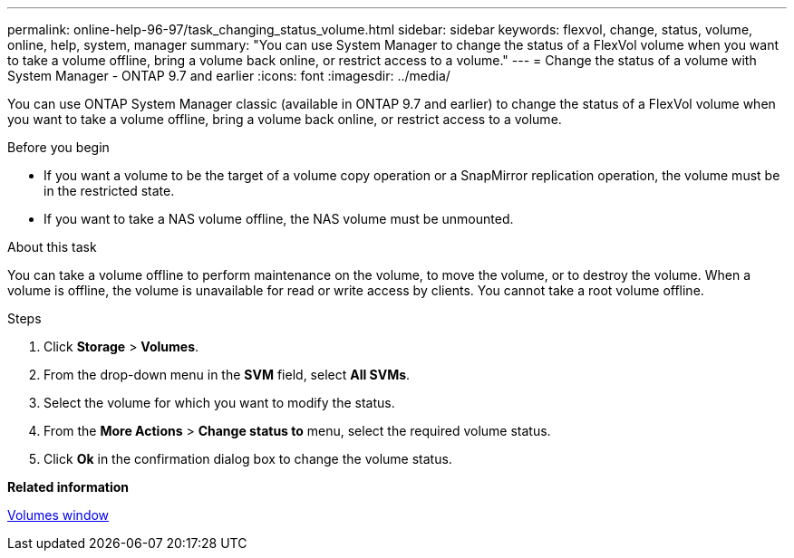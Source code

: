 ---
permalink: online-help-96-97/task_changing_status_volume.html
sidebar: sidebar
keywords: flexvol, change, status, volume, online, help, system, manager
summary: "You can use System Manager to change the status of a FlexVol volume when you want to take a volume offline, bring a volume back online, or restrict access to a volume."
---
= Change the status of a volume with System Manager - ONTAP 9.7 and earlier
:icons: font
:imagesdir: ../media/

[.lead]
You can use ONTAP System Manager classic (available in ONTAP 9.7 and earlier) to change the status of a FlexVol volume when you want to take a volume offline, bring a volume back online, or restrict access to a volume.

.Before you begin

* If you want a volume to be the target of a volume copy operation or a SnapMirror replication operation, the volume must be in the restricted state.
* If you want to take a NAS volume offline, the NAS volume must be unmounted.

.About this task

You can take a volume offline to perform maintenance on the volume, to move the volume, or to destroy the volume. When a volume is offline, the volume is unavailable for read or write access by clients. You cannot take a root volume offline.

.Steps

. Click *Storage* > *Volumes*.
. From the drop-down menu in the *SVM* field, select *All SVMs*.
. Select the volume for which you want to modify the status.
. From the *More Actions* > *Change status to* menu, select the required volume status.
. Click *Ok* in the confirmation dialog box to change the volume status.

*Related information*

xref:reference_volumes_window.adoc[Volumes window]
